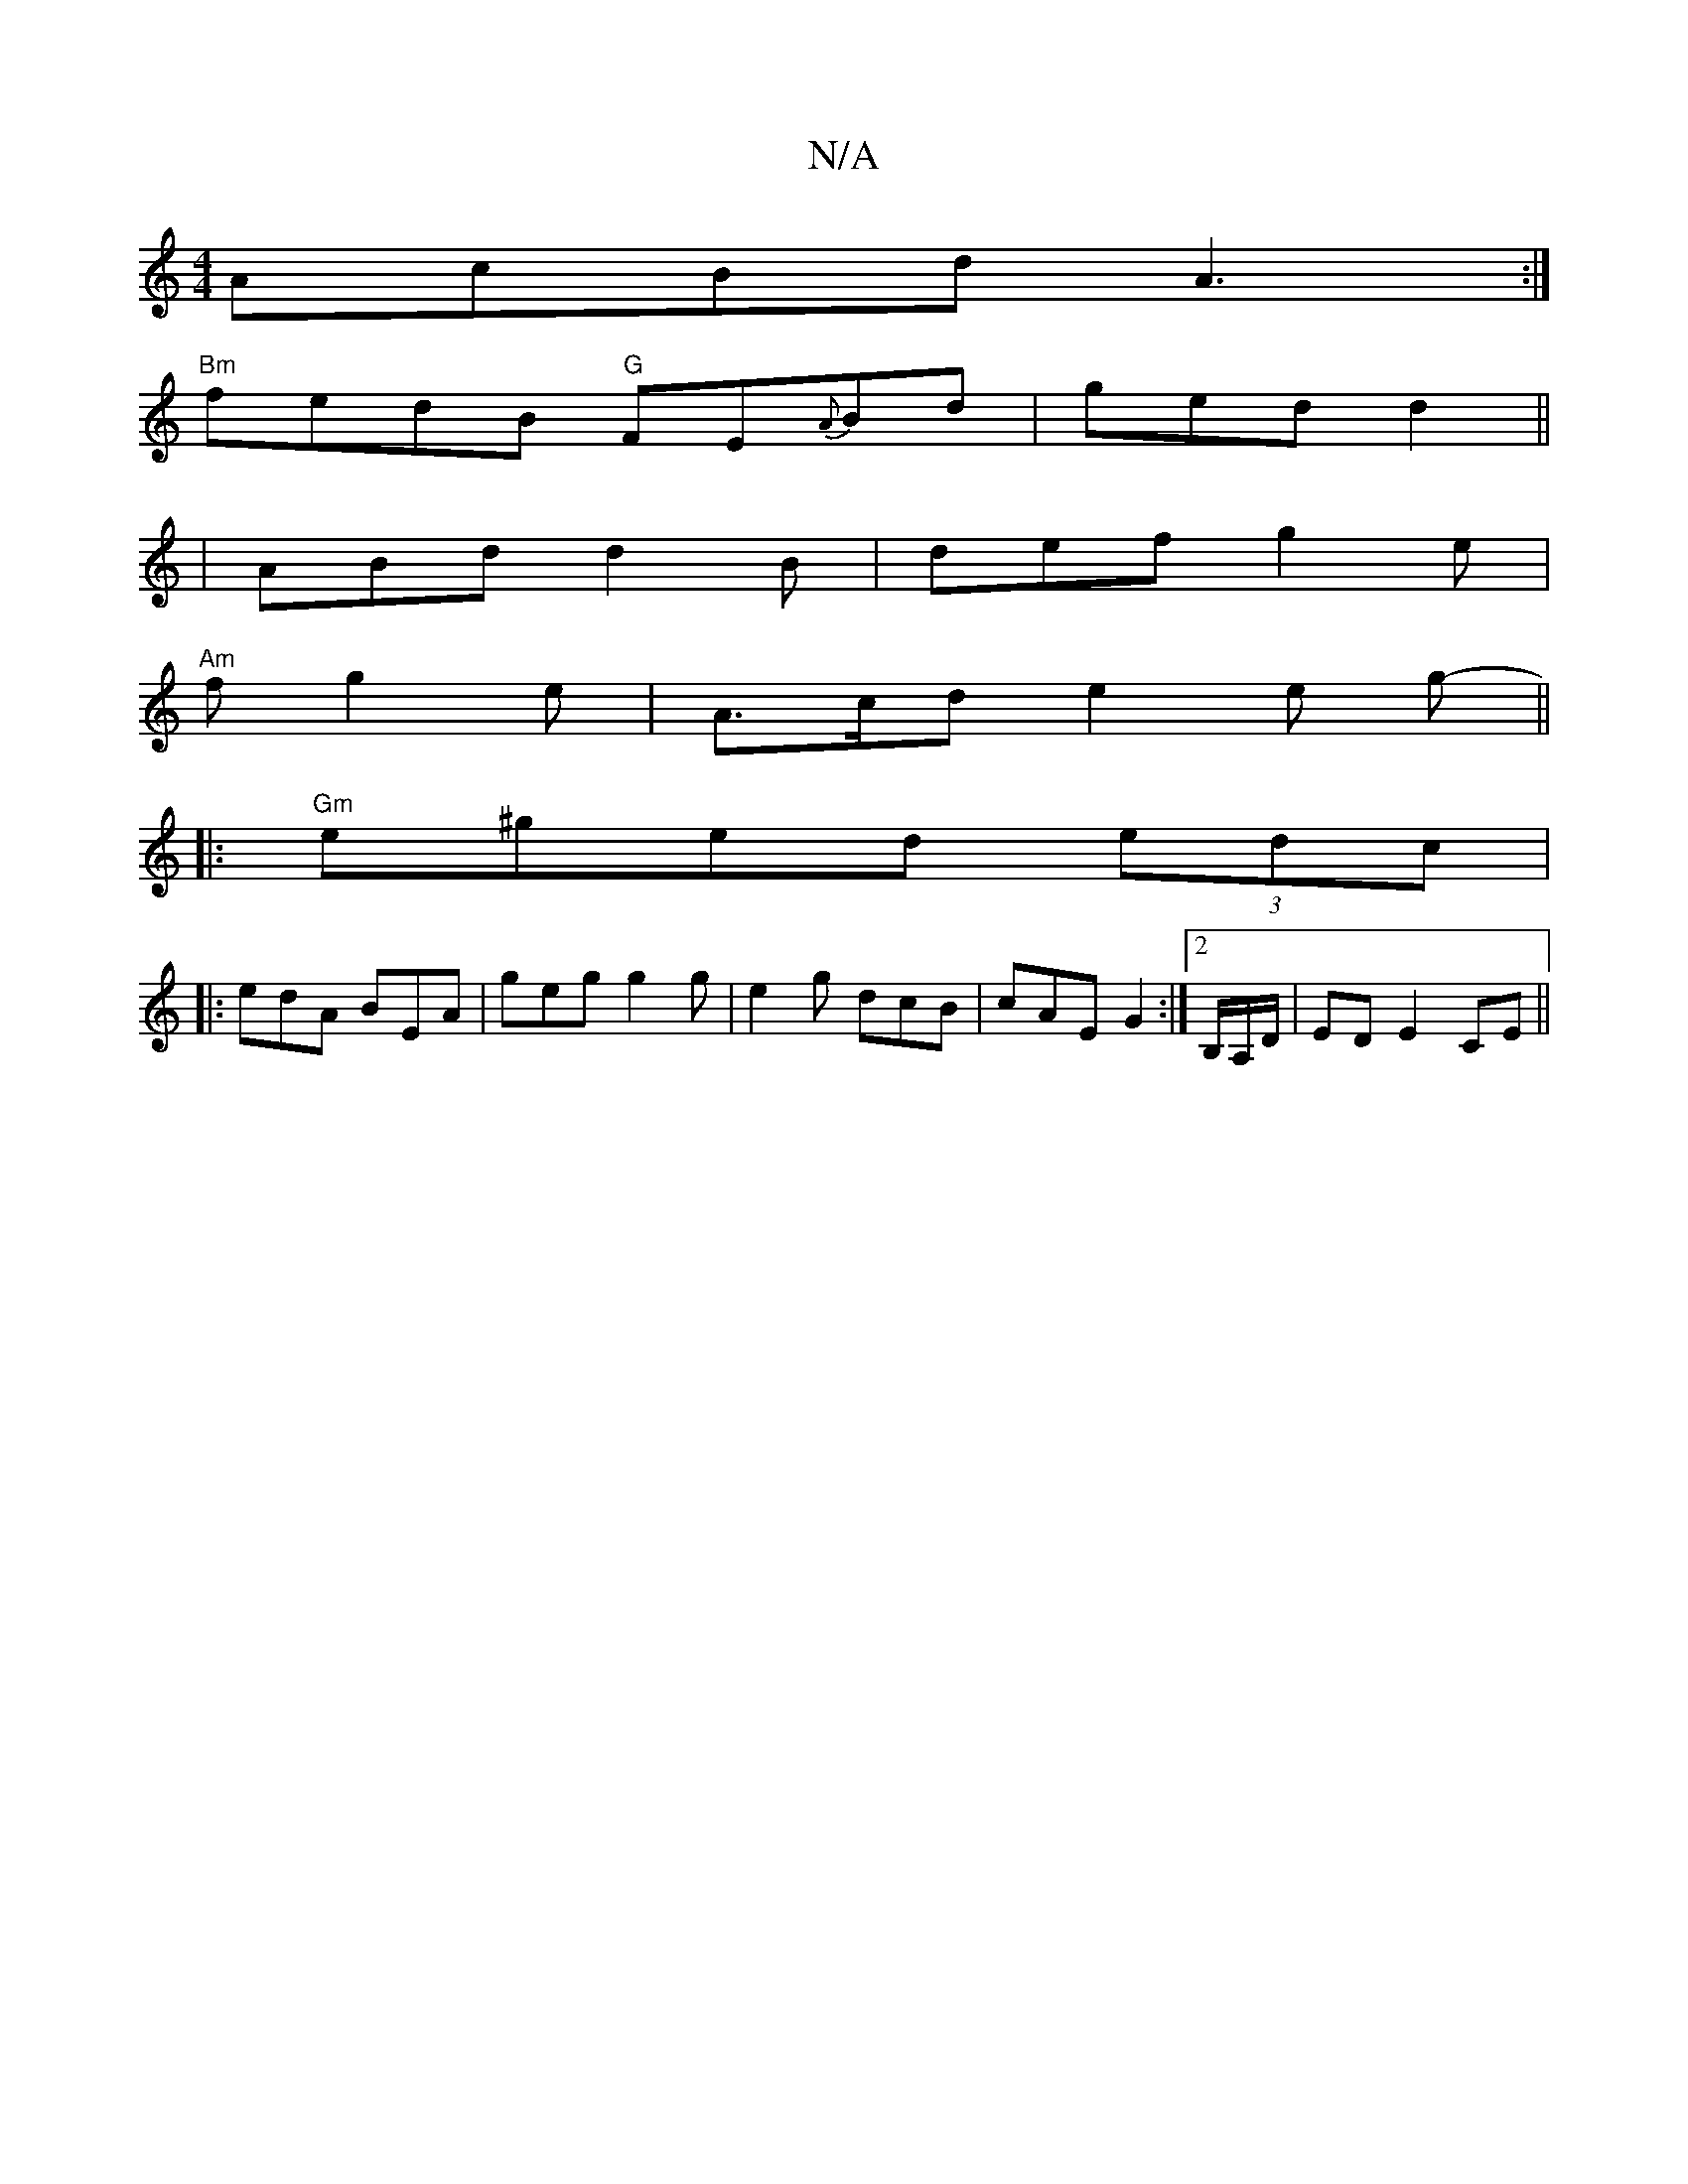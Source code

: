 X:1
T:N/A
M:4/4
R:N/A
K:Cmajor
AcBd A3:|
"Bm"fedB "G"FE{A}Bd | ged d2 ||
|ABd d2B | def g2 e|
"Am"f g2 e | A>cd e2e g-||
|:"Gm" e^ged (3edc | 1
|: edA BEA | geg g2 g | e2g dcB | cAE G2 :|[2 B,/A,/D/ |ED E2 CE||

|: [DA !>! (E AB) (